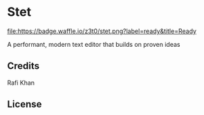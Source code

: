 * Stet
[[http://waffle.io/z3t0/stet][file:https://badge.waffle.io/z3t0/stet.png?label=ready&title=Ready]]

A performant, modern text editor that builds on proven ideas

** Credits
Rafi Khan

** License

